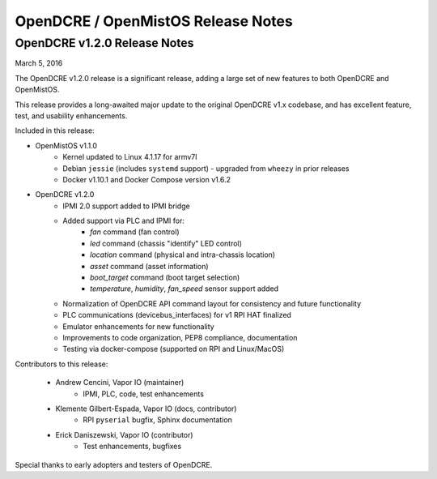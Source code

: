 ===================================
OpenDCRE / OpenMistOS Release Notes
===================================

OpenDCRE v1.2.0 Release Notes
-----------------------------

March 5, 2016

The OpenDCRE v1.2.0 release is a significant release, adding a large set of new features to both OpenDCRE and OpenMistOS.

This release provides a long-awaited major update to the original OpenDCRE v1.x codebase, and has excellent feature, test, and usability enhancements.

Included in this release:

- OpenMistOS v1.1.0
    - Kernel updated to Linux 4.1.17 for armv7l
    - Debian ``jessie`` (includes ``systemd`` support) - upgraded from ``wheezy`` in prior releases
    - Docker v1.10.1 and Docker Compose version v1.6.2
- OpenDCRE v1.2.0
    - IPMI 2.0 support added to IPMI bridge
    - Added support via PLC and IPMI for:
        - `fan` command (fan control)
        - `led` command (chassis "identify" LED control)
        - `location` command (physical and intra-chassis location)
        - `asset` command (asset information)
        - `boot_target` command (boot target selection)
        - `temperature`, `humidity`, `fan_speed` sensor support added
    - Normalization of OpenDCRE API command layout for consistency and future functionality
    - PLC communications (devicebus_interfaces) for v1 RPI HAT finalized
    - Emulator enhancements for new functionality
    - Improvements to code organization, PEP8 compliance, documentation
    - Testing via docker-compose (supported on RPI and Linux/MacOS)

Contributors to this release:

    - Andrew Cencini, Vapor IO (maintainer)
        - IPMI, PLC, code, test enhancements
    - Klemente Gilbert-Espada, Vapor IO (docs, contributor)
        - RPI ``pyserial`` bugfix, Sphinx documentation
    - Erick Daniszewski, Vapor IO (contributor)
        - Test enhancements, bugfixes

Special thanks to early adopters and testers of OpenDCRE.